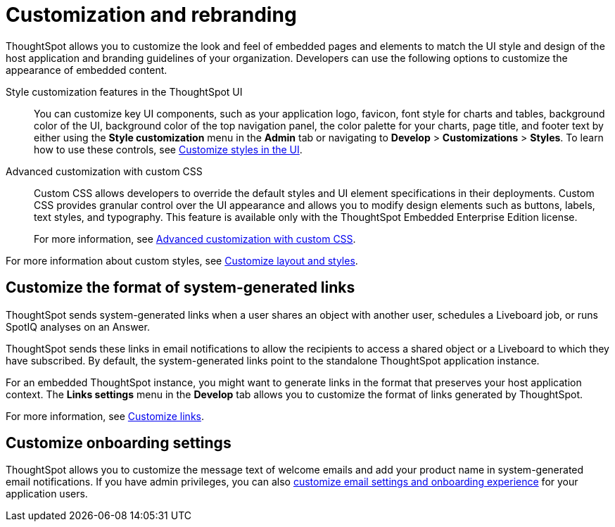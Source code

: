 = Customization and rebranding
:last_updated: 2/24/2022
:linkattrs:
:experimental:
:page-aliases: /admin/ts-cloud/customization-rebranding.adoc
:page-layout: default-cloud
:description: Rebrand your embedded ThoughtSpot content to match the look and feel of your host application and customize system-generated links and notifications.



ThoughtSpot allows you to customize the look and feel of embedded pages and elements to match the UI style and design of the host application and branding guidelines of your organization. Developers can use the following options to customize the appearance of embedded content.

Style customization features in the ThoughtSpot UI::
You can customize key UI components, such as your application logo, favicon, font style for charts and tables, background color of the UI, background color of the top navigation panel, the color palette for your charts, page title, and footer text by either using the *Style customization* menu in the *Admin* tab or navigating to *Develop* > *Customizations* > *Styles*. To learn how to use these controls, see https://developers.thoughtspot.com/docs/?pageid=customize-style[Customize styles in the UI, window=_blank].

Advanced customization with custom CSS::
Custom CSS allows developers to override the default styles and UI element specifications in their deployments. Custom CSS provides granular control over the UI appearance and allows you to modify design elements such as buttons, labels, text styles, and typography. This feature is available only with the ThoughtSpot Embedded Enterprise Edition license.
+
For more information, see https://developers.thoughtspot.com/docs/?pageid=custom-css[Advanced customization with custom CSS, window=_blank].

For more information about custom styles, see https://developers.thoughtspot.com/docs/?pageid=style-customization[Customize layout and styles,window=_blank].


== Customize the format of system-generated links

ThoughtSpot sends system-generated links when a user shares an object with another user, schedules a Liveboard job, or runs SpotIQ analyses on an Answer.

ThoughtSpot sends these links in email notifications to allow the recipients to access a shared object or a Liveboard to which they have subscribed.
By default, the system-generated links point to the standalone ThoughtSpot application instance.

For an embedded ThoughtSpot instance, you might want to generate links in the format that preserves your host application context.
The *Links settings* menu in the *Develop* tab allows you to customize the format of links generated by ThoughtSpot.

For more information, see https://developers.thoughtspot.com/docs/?pageid=customize-links[Customize links,window=_blank].

== Customize onboarding settings

ThoughtSpot allows you to customize the message text of welcome emails and add your product name in system-generated email notifications.
If you have admin privileges, you can also https://developers.thoughtspot.com/docs/?pageid=customize-emails[customize email settings and onboarding experience,window=_blank] for your application users.

